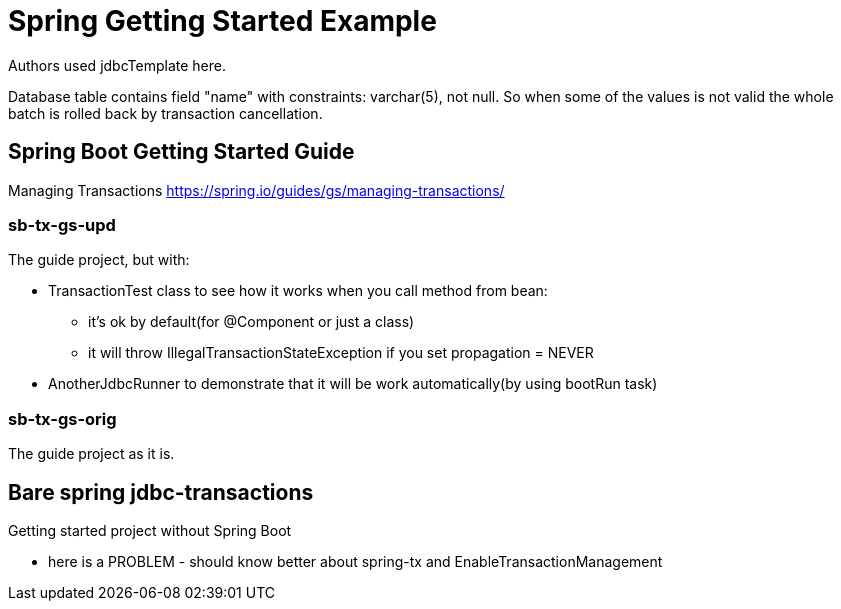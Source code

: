 = Spring Getting Started Example

Authors used jdbcTemplate here.

Database table contains field "name" with constraints: varchar(5), not null. So when some of the values is not valid the whole batch is rolled back by transaction cancellation.

== Spring Boot Getting Started Guide
Managing Transactions
https://spring.io/guides/gs/managing-transactions/

=== sb-tx-gs-upd
The guide project, but with:

* TransactionTest class to see how it works when you call method from bean:

** it's ok by default(for @Component or just a class)

** it will throw IllegalTransactionStateException if you set propagation = NEVER

* AnotherJdbcRunner to demonstrate that it will be work automatically(by using bootRun task)

=== sb-tx-gs-orig
The guide project as it is.

== Bare spring jdbc-transactions

Getting started project without Spring Boot

- here is a PROBLEM - should know better about spring-tx and EnableTransactionManagement